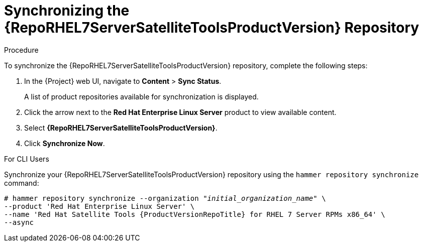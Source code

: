 [[synchronizing_satellite_tools_repository]]
= Synchronizing the {RepoRHEL7ServerSatelliteToolsProductVersion} Repository

ifeval::["{build}" == "foreman"]
If you use the Katello plug-in, you can synchronize the {RepoRHEL7ServerSatelliteToolsProductVersion} repository from the Red Hat Content Delivery Network (CDN) to your {Project}.
This repository provides the `katello-agent` and `puppet` packages for clients registered to {ProjectServer}.
endif::[]

ifeval::["{build}" == "satellite"]
Use this section to synchronize the {RepoRHEL7ServerSatelliteToolsProductVersion} repository from the Red Hat Content Delivery Network (CDN) to your {Project}.
This repository provides the `katello-agent` and `puppet` packages for clients registered to {ProjectServer}.
endif::[]

.Procedure
To synchronize the {RepoRHEL7ServerSatelliteToolsProductVersion} repository, complete the following steps:

. In the {Project} web UI, navigate to *Content* > *Sync Status*.
+
A list of product repositories available for synchronization is displayed.

. Click the arrow next to the *Red{nbsp}Hat Enterprise Linux Server* product to view available content.

. Select *{RepoRHEL7ServerSatelliteToolsProductVersion}*.

. Click *Synchronize Now*.

.For CLI Users

Synchronize your {RepoRHEL7ServerSatelliteToolsProductVersion} repository using the `hammer repository synchronize` command:

[options="nowrap" subs="+quotes,attributes"]
----
# hammer repository synchronize --organization _"initial_organization_name"_ \
--product 'Red Hat Enterprise Linux Server' \
--name 'Red Hat Satellite Tools {ProductVersionRepoTitle} for RHEL 7 Server RPMs x86_64' \
--async
----

